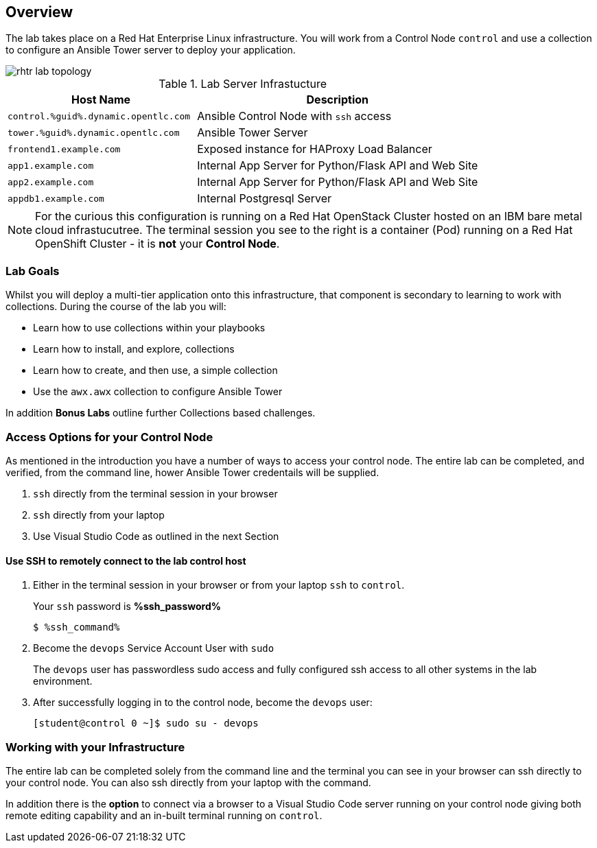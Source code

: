 :GUID: %guid%
:OSP_DOMAIN: dynamic.opentlc.com
:GITLAB_URL: %gitlab_url%
:GITLAB_USERNAME: %gitlab_username%
:GITLAB_PASSWORD: %gitlab_password%
:TOWER_URL: %tower_url%
:TOWER_ADMIN_USER: %tower_admin_user%
:TOWER_ADMIN_PASSWORD: %tower_admin_password%
:SSH_COMMAND: %ssh_command%
:SSH_PASSWORD: %ssh_password%
:VSCODE_UI_URL: %vscode_ui_url%
:VSCODE_UI_PASSWORD: %vscode_ui_password%
:organization_name: Default
:gitlab_project: ansible/gitops-lab
:project_prod: Project gitOps - Prod
:project_test: Project gitOps - Test
:inventory_prod: GitOps inventory - Prod Env
:inventory_test: GitOps inventory - Test Env
:credential_machine: host_credential
:credential_git: gitlab_credential
:credential_git_token: gitlab_token 
:credential_openstack: cloud_credential
:jobtemplate_prod: App deployer - Prod Env
:jobtemplate_test: App deployer - Test Env
:source-linenums-option:        
:markup-in-source: verbatim,attributes,quotes
:show_solution: true

== Overview

The lab takes place on a Red Hat Enterprise Linux infrastructure.
You will work from a Control Node `control` and use a collection to configure an Ansible Tower server to deploy your application.

image::images/rhtr_lab_topology.png[]

.Lab Server Infrastucture
[options=header,cols="2,3"]
|====
|Host Name |Description
|`control.{GUID}.{OSP_DOMAIN}`  | Ansible Control Node with `ssh` access
|`tower.{GUID}.{OSP_DOMAIN}`    | Ansible Tower Server
|`frontend1.example.com`        | Exposed instance for HAProxy Load Balancer
|`app1.example.com`             | Internal App Server for Python/Flask API and Web Site
|`app2.example.com`             | Internal App Server for Python/Flask API and Web Site
|`appdb1.example.com`           | Internal Postgresql Server
|====

[NOTE]
====
For the curious this configuration is running on a Red Hat OpenStack Cluster hosted on an IBM bare metal cloud infrastucutree.
The terminal session you see to the right is a container (Pod) running on a Red Hat OpenShift Cluster - it is *not* your
*Control Node*.

====

=== Lab Goals

Whilst you will deploy a multi-tier application onto this infrastructure, that component is secondary to learning to work with collections.
During the course of the lab you will:

* Learn how to use collections within your playbooks
* Learn how to install, and explore, collections
* Learn how to create, and then use, a simple collection
* Use the `awx.awx` collection to configure Ansible Tower

In addition *Bonus Labs* outline further Collections based challenges.

=== Access Options for your Control Node

As mentioned in the introduction you have a number of ways to access your control node.
The entire lab can be completed, and verified, from the command line, hower Ansible Tower credentails will be supplied.

. `ssh` directly from the terminal session in your browser
. `ssh` directly from your laptop
. Use Visual Studio Code as outlined in the next Section

==== Use SSH to remotely connect to the lab control host


. Either in the terminal session in your browser or from your laptop `ssh` to `control`.
+

Your `ssh` password is *{SSH_PASSWORD}*
+

[source,bash,subs="attributes,verbatim"]
----
$ {SSH_COMMAND} 
----
+

. Become the `devops` Service Account User with `sudo`
+

The `devops` user has passwordless sudo access and fully configured ssh access to all other systems in the lab environment.

. After successfully logging in to the control node, become the `devops` user:
+

[source,bash,subs="attributes,verbatim"]
----
[student@control 0 ~]$ sudo su - devops
----


=== Working with your Infrastructure

The entire lab can be completed solely from the command line and the terminal you can see in your browser can ssh directly to your control node.
You can also ssh directly from your laptop with the command.

In addition there is the *option* to connect via a browser to a Visual Studio Code server running on your control node giving both remote editing capability and an in-built terminal running on `control`.


